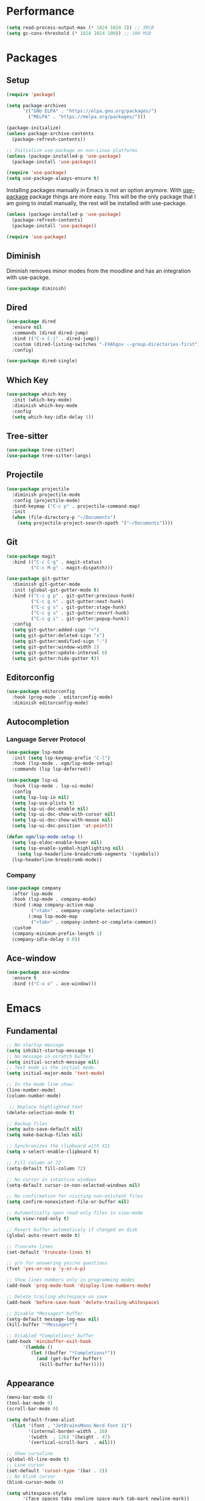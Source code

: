 #+PROPERTY: header-args :tangle init.el

* Performance
#+BEGIN_SRC emacs-lisp
  (setq read-process-output-max (* 1024 1024 3)) ;; 3MiB
  (setq gc-cons-threshold (* 1024 1024 100)) ;; 100 MiB
#+END_SRC
* Packages
** Setup
#+BEGIN_SRC emacs-lisp
  (require 'package)

  (setq package-archives
		'(("GNU ELPA" . "https://elpa.gnu.org/packages/")
		  ("MELPA" . "https://melpa.org/packages/")))

  (package-initialize)
  (unless package-archive-contents
	(package-refresh-contents))

  ;; Initialize use-package on non-Linux platforms
  (unless (package-installed-p 'use-package)
	(package-install 'use-package))

  (require 'use-package)
  (setq use-package-always-ensure t)
#+END_SRC

Installing packages manually in Emacs is not an option anymore. With
[[https://github.com/jwiegley/use-package][use-package]] package things are more easy. This will be the only package
that I am going to install manually, the rest will be installed with
use-package.

#+BEGIN_SRC emacs-lisp
  (unless (package-installed-p 'use-package)
	(package-refresh-contents)
	(package-install 'use-package))

  (require 'use-package)
#+END_SRC
** Diminish
Diminish removes minor modes from the moodline and has an integration
with use-packge.
#+BEGIN_SRC emacs-lisp
  (use-package diminish)
#+END_SRC
** Dired
#+BEGIN_SRC emacs-lisp
  (use-package dired
	:ensure nil
	:commands (dired dired-jump)
	:bind (("C-x C-j" . dired-jump))
	:custom (dired-listing-switches "-FXAhgov --group-directories-first")
	:config)

  (use-package dired-single)
#+END_SRC
** Which Key
#+BEGIN_SRC emacs-lisp
  (use-package which-key
	:init (which-key-mode)
	:diminish which-key-mode
	:config
	(setq which-key-idle-delay 1))
#+END_SRC
** Tree-sitter
#+BEGIN_SRC emacs-lisp
  (use-package tree-sitter)
  (use-package tree-sitter-langs)
#+END_SRC
** Projectile
#+BEGIN_SRC emacs-lisp
  (use-package projectile
    :diminish projectile-mode
    :config	(projectile-mode)
    :bind-keymap ("C-c p" . projectile-command-map)
    :init
    (when (file-directory-p "~/Documents")
      (setq projectile-project-search-opath '("~/Documents"))))
#+END_SRC
** Git
#+BEGIN_SRC emacs-lisp
  (use-package magit
	:bind (("C-c C-g" . magit-status)
		   ("C-c M-g" . magit-dispatch)))

  (use-package git-gutter
	:diminish git-gutter-mode
	:init (global-git-gutter-mode t)
	:bind (("C-c g p" . git-gutter:previous-hunk)
		   ("C-c g n" . git-gutter:next-hunk)
		   ("C-c g s" . git-gutter:stage-hunk)
		   ("C-c g u" . git-gutter:revert-hunk)
		   ("C-c g i" . git-gutter:popup-hunk))
	:config
	(setq git-gutter:added-sign "+")
	(setq git-gutter:deleted-sign "x")
	(setq git-gutter:modified-sign "-")
	(setq git-gutter:window-width 2)
	(setq git-gutter:update-interval 0)
	(setq git-gutter:hide-gutter t))
#+END_SRC
** Editorconfig
#+BEGIN_SRC emacs-lisp
  (use-package editorconfig
	:hook (prog-mode . editorconfig-mode)
	:diminish editorconfig-mode)
#+END_SRC
** Autocompletion
*** Language Server Protocol
#+BEGIN_SRC emacs-lisp
  (use-package lsp-mode
	:init (setq lsp-keymap-prefix "C-l")
	:hook (lsp-mode . xgm/lsp-mode-setup)
	:commands (lsp lsp-deferred))

  (use-package lsp-ui
	:hook (lsp-mode . lsp-ui-mode)
	:config
	(setq lsp-log-io nil)
	(setq lsp-use-plists t)
	(setq lsp-ui-doc-enable nil)
	(setq lsp-ui-doc-show-with-cursor nil)
	(setq lsp-ui-doc-show-with-mouse nil)
	(setq lsp-ui-doc-position 'at-point))

  (defun xgm/lsp-mode-setup ()
	(setq lsp-eldoc-enable-hover nil)
	(setq lsp-enable-symbol-highlighting nil)
	  (setq lsp-headerline-breadcrumb-segments '(symbols))
	(lsp-headerline-breadcrumb-mode))

#+END_SRC
*** Company
#+BEGIN_SRC emacs-lisp
  (use-package company
	:after lsp-mode
	:hook (lsp-mode . company-mode)
	:bind (:map company-active-map
		   ("<tab>" . company-complete-selection))
		  (:map lsp-mode-map
		   ("<tab>" . company-indent-or-complete-common))
	:custom
	(company-minimum-prefix-length 1)
	(company-idle-delay 0.0))
#+END_SRC
** Ace-window
#+BEGIN_SRC emacs-lisp
  (use-package ace-window
	:ensure t
	:bind (("C-x o" . ace-window)))
#+END_SRC
* Emacs
** Fundamental
#+BEGIN_SRC emacs-lisp
  ;; No startup message
  (setq inhibit-startup-message t)
  ;; No message in scratch buffer
  (setq initial-scratch-message nil)
  ;; Text mode is the initial mode.
  (setq initial-major-mode 'text-mode)

  ;; In the mode line show:
  (line-number-mode)
  (column-number-mode)

   ;; Replace highlighted text
  (delete-selection-mode t)

  ;; Backup files
  (setq auto-save-default nil)
  (setq make-backup-files nil)

  ;; Synchronizes the clipboard with X11
  (setq x-select-enable-clipboard t)

  ;; Fill column at 72
  (setq-default fill-column 72)

  ;; No cursor in intactive windows
  (setq-default cursor-in-non-selected-windows nil)

  ;; No confirmation for visiting non-existent files
  (setq confirm-nonexistent-file-or-buffer nil)

  ;; Automatically open read-only files in view-mode
  (setq view-read-only t)

  ;; Revert buffer automaticaly if changed on disk
  (global-auto-revert-mode t)

  ;; Truncate lines
  (set-default 'truncate-lines t)

  ;; y/n for answering yes/no questions
  (fset 'yes-or-no-p 'y-or-n-p)

  ;; Show lines numbers only in programming modes
  (add-hook 'prog-mode-hook 'display-line-numbers-mode)

  ;; Delete trailing whitespace on save
  (add-hook 'before-save-hook 'delete-trailing-whitespace)

  ;; Disable *Messages* buffer
  (setq-default message-log-max nil)
  (kill-buffer "*Messages*")

  ;; Disabled *Completions* buffer
  (add-hook 'minibuffer-exit-hook
        '(lambda ()
           (let ((buffer "*Completions*"))
             (and (get-buffer buffer)
              (kill-buffer buffer)))))
#+END_SRC
** Appearance
#+BEGIN_SRC emacs-lisp
  (menu-bar-mode 0)
  (tool-bar-mode 0)
  (scroll-bar-mode 0)

  (setq default-frame-alist
	(list '(font . "JetBrainsMono Nerd Font 11")
		  '(internal-border-width . 10)
		  '(width  . 126) '(height . 47)
		  '(vertical-scroll-bars  . nil)))

  ;; Show cursoline
  (global-hl-line-mode t)
  ;; Line cursor
  (set-default 'cursor-type '(bar . 2))
  ;; No blink cursor
  (blink-cursor-mode 0)

  (setq whitespace-style
		'(face spaces tabs newline space-mark tab-mark newline-mark))
  (setq whitespace-display-mappings
		'((newline-mark 10 [182 10]) ;; Use [¶] for EOL
		  (tab-mark 9 [33 9])        ;; Use [!] for tabs
		  (space-mark 32 [183])))    ;; Use [·] for spaces

  (use-package doom-themes
	:ensure t
	:config
	(setq doom-themes-enable-bold t)
	(setq doom-themes-enable-italic t)
	(load-theme 'doom-one t)
	(doom-themes-org-config))

  (use-package doom-modeline
	:ensure t
	:init (doom-modeline-mode 1)
	:config
	(setq doom-modeline-icon nil)
	(setq doom-modeline-minor-modes nil))
#+END_SRC
** Indentation
#+BEGIN_SRC emacs-lisp
  ;; How wide a tab is, default 8.
  (setq-default tab-width 4)

  ;; Two Callable functions for enabling/disabling tabs in Emacs
  (defun disable-tabs ()
    (setq indent-tabs-mode nil))

  (defun enable-tabs ()
    (local-set-key (kbd "TAB") 'tab-to-tab-stop)
    (setq indent-tabs-mode t))

  ;; Make the backspace properly erase the tab instead of removing one
  ;; space at a time.
  (setq backward-delete-char-untabify-method 'hungry)

  ;; Insert brackets, parens, quotes in pair.
  (electric-pair-mode t)
  ;; Any matching parenthesis is highlighted.
  (show-paren-mode t)
  (setq show-paren-delay 0)
#+END_SRC
** Scrolling
#+BEGIN_SRC emacs-lisp
  (autoload 'View-scroll-half-page-forward "view")
  (autoload 'View-scroll-half-page-backward "view")

  (global-set-key (kbd "C-v") 'View-scroll-half-page-forward)
  (global-set-key (kbd "M-v") 'View-scroll-half-page-backward)
#+END_SRC
** Spell check
#+BEGIN_SRC emacs-lisp
  (use-package ispell
	:ensure t
	:config
	(setq ispell-program-name "/usr/bin/hunspell")
	(setq ispell-dictionary "es_CO"))
#+END_SRC
** Bindings
#+BEGIN_SRC emacs-lisp
  (global-unset-key (kbd "C-z"))
  (global-unset-key (kbd "C-r"))
  (global-set-key (kbd "C-z") 'undo-only)
  (global-set-key (kbd "C-r") 'undo-redo)

  (global-set-key (kbd "C-x k") 'kill-current-buffer)
  (global-set-key (kbd "C-x K") 'kill-buffer-and-window)

  (global-unset-key (kbd "C-x d"))
  (global-set-key (kbd "C-x C-d") 'ido-dired)
#+END_SRC
** Functions
#+BEGIN_SRC emacs-lisp
  (defun insert-current-date () (interactive)
     (insert (shell-command-to-string "echo -n $(date +'%a, %d %b %Y')")))

  (defun xgm/clean ()
    (interactive)
    (progn (mapc 'kill-buffer (buffer-list))
           (delete-other-windows)))
#+END_SRC
** Diagnostic
#+BEGIN_SRC emacs-lisp
  (defun xgm/display-startup-time ()
    (message "Emacs loaded in %s with %d garbage collections."
             (format "%.2f seconds"
                     (float-time
                     (time-subtract after-init-time before-init-time)))
             gcs-done))

  (add-hook 'emacs-startup-hook #'xgm/display-startup-time)
#+END_SRC
** Programing Languages
*** Python
#+BEGIN_SRC emacs-lisp
  (use-package python-mode
    :hook
    (python-mode . lsp-deferred)
    (python-mode . xgm/pylsp-setup)
    (python-mode . tree-sitter-hl-mode))

  (use-package pyvenv
    :config
    (pyvenv-mode 1))

  (defun xgm/pylsp-setup ()
    ;; Style checking
    (setq lsp-pylsp-plugins-pydocstyle-enabled nil)
    (setq lsp-pylsp-plugins-pycodestyle-enabled t)
    ;; Error checkers
    (setq lsp-pylsp-plugins-pylint-enabled nil)
    (setq lsp-pylsp-plugins-flake8-enabled nil)
    (setq lsp-pylsp-plugins-pyflakes-enabled t)
    ;; Code formating
    (setq lsp-pylsp-plugins-autopep8-enabled nil)
    (setq lsp-pylsp-plugins-yapf-enabled nil)
    ;; Complexity checking
    (setq lsp-pylsp-plugins-mccabe-enabled nil))
#+END_SRC
* Org Mode
** Basic configuration
#+BEGIN_SRC emacs-lisp
  (use-package org
	:config
	(setq org-ellipsis "")
	(setq org-startup-indented nil)
	(setq org-adapt-indentation nil)
	(setq org-hide-leading-stars nil)
	(setq org-return-follows-link t)
	(setq org-startup-folded t)
	(setq org-src-window-setup 'current-window)
	(setq org-hide-emphasis-markers t)
	(setq org-image-actual-width '(500))

	;; AGENDA
	;; ===========

	;; List of files to be used for agenda
	(setq org-agenda-files '("~/org/agenda/" "~/org/agenda/trabajo/"))
	(setq org-archive-location (concat org-directory "/archive.org::"))
	;; Do not show deadlines when the item is done.
	(setq org-agenda-skip-deadline-if-done t)
	;; Use my date format by default
	(setq-default org-display-custom-times t)
	(setq org-time-stamp-custom-formats
	  '("<%a, %d %b %Y>" . "<%a, %d %b %Y %H:%M>"))
	(setq org-todo-keywords
		  '((sequence "TODO(t)" "NEXT(n)" "|" "DONE(d!)" "CANCELED(c@)" "ARCHIVED(a@)")
			(sequence "TO COMPLETE(c)" "PRACTICE AGAIN(p)" "|" "UNDERSTOOD(u)"))))
#+END_SRC
